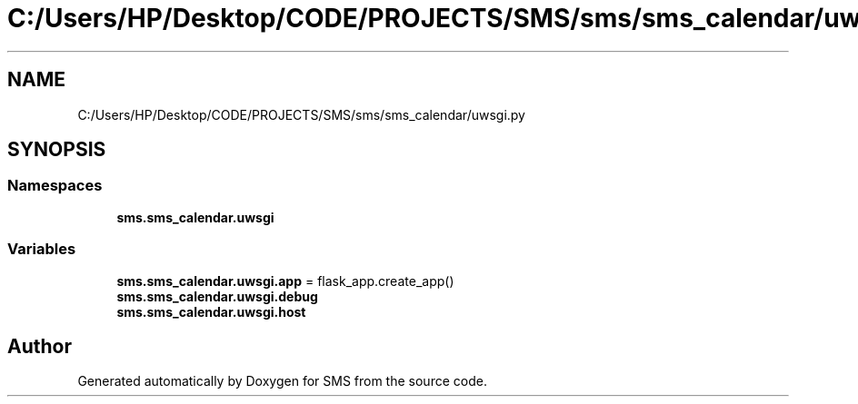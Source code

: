 .TH "C:/Users/HP/Desktop/CODE/PROJECTS/SMS/sms/sms_calendar/uwsgi.py" 3 "Sat Dec 28 2019" "Version 1.2.0" "SMS" \" -*- nroff -*-
.ad l
.nh
.SH NAME
C:/Users/HP/Desktop/CODE/PROJECTS/SMS/sms/sms_calendar/uwsgi.py
.SH SYNOPSIS
.br
.PP
.SS "Namespaces"

.in +1c
.ti -1c
.RI " \fBsms\&.sms_calendar\&.uwsgi\fP"
.br
.in -1c
.SS "Variables"

.in +1c
.ti -1c
.RI "\fBsms\&.sms_calendar\&.uwsgi\&.app\fP = flask_app\&.create_app()"
.br
.ti -1c
.RI "\fBsms\&.sms_calendar\&.uwsgi\&.debug\fP"
.br
.ti -1c
.RI "\fBsms\&.sms_calendar\&.uwsgi\&.host\fP"
.br
.in -1c
.SH "Author"
.PP 
Generated automatically by Doxygen for SMS from the source code\&.
